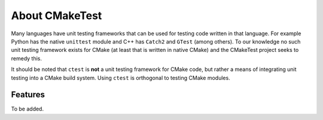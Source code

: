 About CMakeTest
===============

Many languages have unit testing frameworks that can be used for testing code
written in that language. For example Python has the native ``unittest`` module
and C++ has ``Catch2`` and ``GTest`` (among others). To our knowledge no such
unit testing framework exists for CMake (at least that is written in native
CMake) and the CMakeTest project seeks to remedy this.

It should be noted that ``ctest`` is **not** a unit testing framework for CMake
code, but rather a means of integrating unit testing into a CMake build system.
Using ``ctest`` is orthogonal to testing CMake modules.

Features
--------

To be added.
